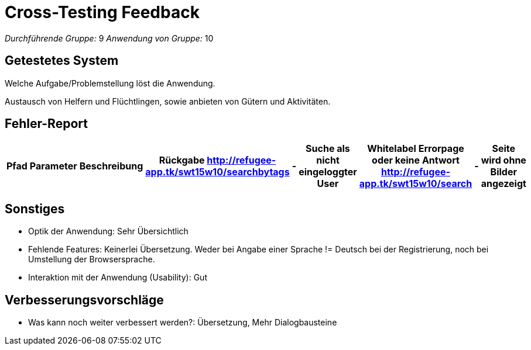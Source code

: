 ﻿= Cross-Testing Feedback

__Durchführende Gruppe:__ 9
__Anwendung von Gruppe:__ 10

== Getestetes System
Welche Aufgabe/Problemstellung löst die Anwendung.

Austausch von Helfern und Flüchtlingen, sowie anbieten von Gütern und Aktivitäten.

== Fehler-Report
// See http://asciidoctor.org/docs/user-manual/#tables
[options="header"]
|===
|Pfad |Parameter |Beschreibung |Rückgabe
http://refugee-app.tk/swt15w10/searchbytags 	| - | Suche als nicht eingeloggter User 	| Whitelabel Errorpage oder keine Antwort
http://refugee-app.tk/swt15w10/search		| - | Seite wird ohne Bilder angezeigt		| 
| … | … | … | … |
|===

== Sonstiges
* Optik der Anwendung: Sehr Übersichtlich
* Fehlende Features: Keinerlei Übersetzung. Weder bei Angabe einer Sprache != Deutsch bei der Registrierung, noch bei Umstellung der Browsersprache. 
* Interaktion mit der Anwendung (Usability): Gut

== Verbesserungsvorschläge
* Was kann noch weiter verbessert werden?: Übersetzung, Mehr Dialogbausteine
